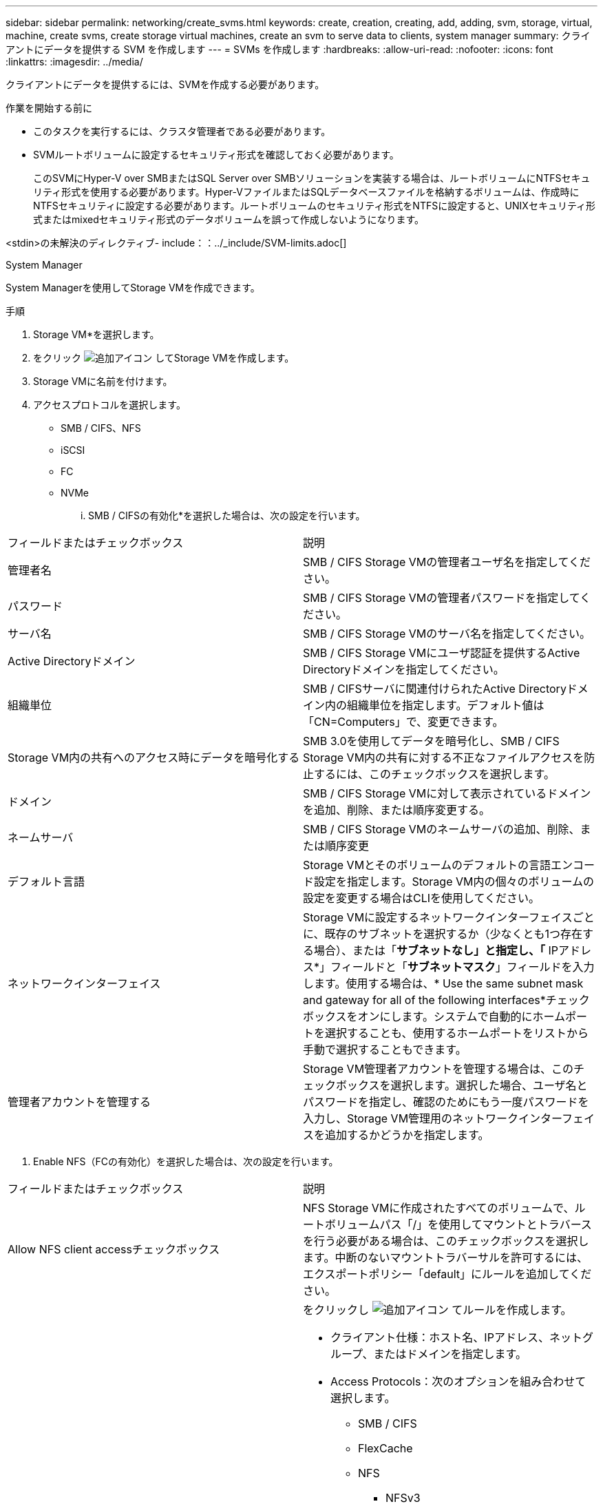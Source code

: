 ---
sidebar: sidebar 
permalink: networking/create_svms.html 
keywords: create, creation, creating, add, adding, svm, storage, virtual, machine, create svms, create storage virtual machines, create an svm to serve data to clients, system manager 
summary: クライアントにデータを提供する SVM を作成します 
---
= SVMs を作成します
:hardbreaks:
:allow-uri-read: 
:nofooter: 
:icons: font
:linkattrs: 
:imagesdir: ../media/


[role="lead"]
クライアントにデータを提供するには、SVMを作成する必要があります。

.作業を開始する前に
* このタスクを実行するには、クラスタ管理者である必要があります。
* SVMルートボリュームに設定するセキュリティ形式を確認しておく必要があります。
+
このSVMにHyper-V over SMBまたはSQL Server over SMBソリューションを実装する場合は、ルートボリュームにNTFSセキュリティ形式を使用する必要があります。Hyper-VファイルまたはSQLデータベースファイルを格納するボリュームは、作成時にNTFSセキュリティに設定する必要があります。ルートボリュームのセキュリティ形式をNTFSに設定すると、UNIXセキュリティ形式またはmixedセキュリティ形式のデータボリュームを誤って作成しないようになります。



<stdin>の未解決のディレクティブ- include：：../_include/SVM-limits.adoc[]

[role="tabbed-block"]
====
.System Manager
--
System Managerを使用してStorage VMを作成できます。

.手順
. Storage VM*を選択します。
. をクリック image:icon_add.gif["追加アイコン"] してStorage VMを作成します。
. Storage VMに名前を付けます。
. アクセスプロトコルを選択します。
+
** SMB / CIFS、NFS
** iSCSI
** FC
** NVMe
+
... SMB / CIFSの有効化*を選択した場合は、次の設定を行います。






|===


| フィールドまたはチェックボックス | 説明 


 a| 
管理者名
 a| 
SMB / CIFS Storage VMの管理者ユーザ名を指定してください。



 a| 
パスワード
 a| 
SMB / CIFS Storage VMの管理者パスワードを指定してください。



 a| 
サーバ名
 a| 
SMB / CIFS Storage VMのサーバ名を指定してください。



 a| 
Active Directoryドメイン
 a| 
SMB / CIFS Storage VMにユーザ認証を提供するActive Directoryドメインを指定してください。



 a| 
組織単位
 a| 
SMB / CIFSサーバに関連付けられたActive Directoryドメイン内の組織単位を指定します。デフォルト値は「CN=Computers」で、変更できます。



 a| 
Storage VM内の共有へのアクセス時にデータを暗号化する
 a| 
SMB 3.0を使用してデータを暗号化し、SMB / CIFS Storage VM内の共有に対する不正なファイルアクセスを防止するには、このチェックボックスを選択します。



 a| 
ドメイン
 a| 
SMB / CIFS Storage VMに対して表示されているドメインを追加、削除、または順序変更する。



 a| 
ネームサーバ
 a| 
SMB / CIFS Storage VMのネームサーバの追加、削除、または順序変更



 a| 
デフォルト言語
 a| 
Storage VMとそのボリュームのデフォルトの言語エンコード設定を指定します。Storage VM内の個々のボリュームの設定を変更する場合はCLIを使用してください。



 a| 
ネットワークインターフェイス
 a| 
Storage VMに設定するネットワークインターフェイスごとに、既存のサブネットを選択するか（少なくとも1つ存在する場合）、または「*サブネットなし」と指定し、「* IPアドレス*」フィールドと「*サブネットマスク*」フィールドを入力します。使用する場合は、* Use the same subnet mask and gateway for all of the following interfaces*チェックボックスをオンにします。システムで自動的にホームポートを選択することも、使用するホームポートをリストから手動で選択することもできます。



 a| 
管理者アカウントを管理する
 a| 
Storage VM管理者アカウントを管理する場合は、このチェックボックスを選択します。選択した場合、ユーザ名とパスワードを指定し、確認のためにもう一度パスワードを入力し、Storage VM管理用のネットワークインターフェイスを追加するかどうかを指定します。

|===
. Enable NFS（FCの有効化）を選択した場合は、次の設定を行います。


|===


| フィールドまたはチェックボックス | 説明 


 a| 
Allow NFS client accessチェックボックス
 a| 
NFS Storage VMに作成されたすべてのボリュームで、ルートボリュームパス「/」を使用してマウントとトラバースを行う必要がある場合は、このチェックボックスを選択します。中断のないマウントトラバーサルを許可するには、エクスポートポリシー「default」にルールを追加してください。



 a| 
ルール
 a| 
をクリックし image:icon_add.gif["追加アイコン"] てルールを作成します。

* クライアント仕様：ホスト名、IPアドレス、ネットグループ、またはドメインを指定します。
* Access Protocols：次のオプションを組み合わせて選択します。
+
** SMB / CIFS
** FlexCache
** NFS
+
*** NFSv3
*** NFSv4




* アクセスの詳細：各タイプのユーザについて、読み取り専用、読み取り/書き込み、またはスーパーユーザのいずれかのアクセスレベルを指定します。ユーザタイプは次のとおりです。
+
** すべて
** all（匿名ユーザとして）
** 「 UNIX 」
** Kerberos 5
** Kerberos 5i
** Kerberos 5p
** NTLM




ルールを保存します。



 a| 
デフォルト言語
 a| 
Storage VMとそのボリュームのデフォルトの言語エンコード設定を指定します。Storage VM内の個々のボリュームの設定を変更する場合はCLIを使用してください。



 a| 
ネットワークインターフェイス
 a| 
Storage VMに設定するネットワークインターフェイスごとに、既存のサブネットを選択するか（少なくとも1つ存在する場合）、または「*サブネットなし」と指定し、「* IPアドレス*」フィールドと「*サブネットマスク*」フィールドを入力します。使用する場合は、* Use the same subnet mask and gateway for all of the following interfaces*チェックボックスをオンにします。システムで自動的にホームポートを選択することも、使用するホームポートをリストから手動で選択することもできます。



 a| 
管理者アカウントを管理する
 a| 
Storage VM管理者アカウントを管理する場合は、このチェックボックスを選択します。選択した場合、ユーザ名とパスワードを指定し、確認のためにもう一度パスワードを入力し、Storage VM管理用のネットワークインターフェイスを追加するかどうかを指定します。

|===
. [Enable iSCSI*]を選択した場合は、次の設定を行います。


|===


| フィールドまたはチェックボックス | 説明 


 a| 
ネットワークインターフェイス
 a| 
Storage VMに設定するネットワークインターフェイスごとに、既存のサブネットを選択するか（少なくとも1つ存在する場合）、または「*サブネットなし」と指定し、「* IPアドレス*」フィールドと「*サブネットマスク*」フィールドを入力します。使用する場合は、* Use the same subnet mask and gateway for all of the following interfaces*チェックボックスをオンにします。システムで自動的にホームポートを選択することも、使用するホームポートをリストから手動で選択することもできます。



 a| 
管理者アカウントを管理する
 a| 
Storage VM管理者アカウントを管理する場合は、このチェックボックスを選択します。選択した場合、ユーザ名とパスワードを指定し、確認のためにもう一度パスワードを入力し、Storage VM管理用のネットワークインターフェイスを追加するかどうかを指定します。

|===
. Enable FC（FCの有効化）を選択した場合は、次の設定を行います。


|===


| フィールドまたはチェックボックス | 説明 


 a| 
FCポートを設定
 a| 
Storage VMに含めるノードのネットワークインターフェイスを選択してください。ノードごとに2つのネットワークインターフェイスを推奨します。



 a| 
管理者アカウントを管理する
 a| 
Storage VM管理者アカウントを管理する場合は、このチェックボックスを選択します。選択した場合、ユーザ名とパスワードを指定し、確認のためにもう一度パスワードを入力し、Storage VM管理用のネットワークインターフェイスを追加するかどうかを指定します。

|===
. [NVMe/FCを有効にする]*を選択した場合は、次の設定を行います。


|===


| フィールドまたはチェックボックス | 説明 


 a| 
FCポートを設定
 a| 
Storage VMに含めるノードのネットワークインターフェイスを選択してください。ノードごとに2つのネットワークインターフェイスを推奨します。



 a| 
管理者アカウントを管理する
 a| 
Storage VM管理者アカウントを管理する場合は、このチェックボックスを選択します。選択した場合、ユーザ名とパスワードを指定し、確認のためにもう一度パスワードを入力し、Storage VM管理用のネットワークインターフェイスを追加するかどうかを指定します。

|===
. [NVMe/TCPを有効にする]*を選択した場合は、次の設定を行います。


|===


| フィールドまたはチェックボックス | 説明 


 a| 
ネットワークインターフェイス
 a| 
Storage VMに設定するネットワークインターフェイスごとに、既存のサブネットを選択するか（少なくとも1つ存在する場合）、または「*サブネットなし」と指定し、「* IPアドレス*」フィールドと「*サブネットマスク*」フィールドを入力します。使用する場合は、* Use the same subnet mask and gateway for all of the following interfaces*チェックボックスをオンにします。システムで自動的にホームポートを選択することも、使用するホームポートをリストから手動で選択することもできます。



 a| 
管理者アカウントを管理する
 a| 
Storage VM管理者アカウントを管理する場合は、このチェックボックスを選択します。選択した場合、ユーザ名とパスワードを指定し、確認のためにもう一度パスワードを入力し、Storage VM管理用のネットワークインターフェイスを追加するかどうかを指定します。

|===
. 変更を保存します。


--
.CLI
--
サブネットを作成するには、ONTAP CLIを使用してください。

.手順
. SVMのルートボリュームを格納するためのアグリゲートを決定します。
+
`storage aggregate show -has-mroot false`

+
ルートボリュームを格納するための1GB以上の空きスペースがあるアグリゲートを選択する必要があります。SVMでNASの監査を設定する場合は、ルートアグリゲートに少なくとも3GBの追加の空きスペースと、監査を有効にしたときに監査ステージングボリュームの作成に使用される追加のスペースが必要です。

+

NOTE: 既存のSVMでNASの監査がすでに有効になっている場合は、アグリゲートの作成が完了した直後にアグリゲートのステージングボリュームが作成されます。

. SVMのルートボリュームを作成するアグリゲートの名前を控えます。
. SVMを作成するときに言語を指定する予定であり、使用する値がわからない場合は、指定する言語の値を確認し、その値を控えます。
+
`vserver create -language ?`

. SVMを作成するときにSnapshotポリシーを指定する予定であり、ポリシーの名前がわからない場合は、使用可能なポリシーの一覧を表示し、使用するSnapshotポリシーの名前を確認して、その名前を控えます。
+
`volume snapshot policy show -vserver _vserver_name_`

. SVMを作成するときにクォータポリシーを指定する予定であり、ポリシーの名前がわからない場合は、使用可能なポリシーの一覧を表示し、使用するクォータポリシーの名前を確認して、その名前を控えます。
+
`volume quota policy show -vserver _vserver_name_`

. SVMを作成します。
+
`vserver create -vserver _vserver_name_ -aggregate _aggregate_name_ ‑rootvolume _root_volume_name_ -rootvolume-security-style {unix|ntfs|mixed} [-ipspace _IPspace_name_] [-language <language>] [-snapshot-policy _snapshot_policy_name_] [-quota-policy _quota_policy_name_] [-comment _comment_]`

+
....
vserver create -vserver vs1 -aggregate aggr3 -rootvolume vs1_root ‑rootvolume-security-style ntfs -ipspace ipspace1 -language en_US.UTF-8
....
+
`[Job 72] Job succeeded: Vserver creation completed`

. SVMの設定が正しいことを確認します。
+
`vserver show -vserver vs1`

+
....
Vserver: vs1
Vserver Type: data
Vserver Subtype: default
Vserver UUID: 11111111-1111-1111-1111-111111111111
Root Volume: vs1_root
Aggregate: aggr3
NIS Domain: -
Root Volume Security Style: ntfs
LDAP Client: -
Default Volume Language Code: en_US.UTF-8
Snapshot Policy: default
Comment:
Quota Policy: default
List of Aggregates Assigned: -
Limit on Maximum Number of Volumes allowed: unlimited
Vserver Admin State: running
Vserver Operational State: running
Vserver Operational State Stopped Reason: -
Allowed Protocols: nfs, cifs, ndmp
Disallowed Protocols: fcp, iscsi
QoS Policy Group: -
Config Lock: false
IPspace Name: ipspace1
Is Vserver Protected: false
....
+
この例では、コマンドはIPspace「ipspace1」に「vs1」という名前のSVMを作成します。ルートボリュームは「vs1_root」という名前で、NTFSセキュリティ形式でaggr3に作成されます。



--
====
<stdin>の未解決のディレクティブ-include::../_include/adaptive-qos-policy.adoc[]
